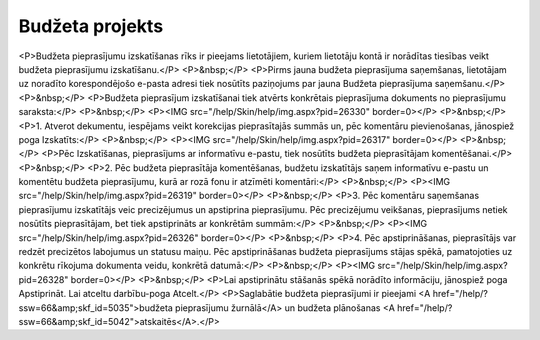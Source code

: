 .. 5041 ====================Budžeta projekts==================== <P>Budžeta pieprasījumu izskatīšanas rīks ir pieejams lietotājiem, kuriem lietotāju kontā ir norādītas tiesības veikt budžeta pieprasījumu izskatīšanu.</P>
<P>&nbsp;</P>
<P>Pirms jauna budžeta pieprasījuma saņemšanas, lietotājam uz noradīto korespondējošo e-pasta adresi tiek nosūtīts paziņojums par jauna Budžeta pieprasījuma saņemšanu.</P>
<P>&nbsp;</P>
<P>Budžeta pieprasījum izskatīšanai tiek atvērts konkrētais pieprasījuma dokuments no pieprasījumu saraksta:</P>
<P>&nbsp;</P>
<P><IMG src="/help/Skin/help/img.aspx?pid=26330" border=0></P>
<P>&nbsp;</P>
<P>1. Atverot dekumentu, iespējams veikt korekcijas pieprasītajās summās un, pēc komentāru pievienošanas, jānospiež poga Izskatīts:</P>
<P>&nbsp;</P>
<P><IMG src="/help/Skin/help/img.aspx?pid=26317" border=0></P>
<P>&nbsp;</P>
<P>Pēc Izskatīšanas, pieprasījums ar informatīvu e-pastu, tiek nosūtīts budžeta pieprasītājam komentēšanai.</P>
<P>&nbsp;</P>
<P>2. Pēc budžeta pieprasītāja komentēšanas, budžetu izskatītājs saņem informatīvu e-pastu un komentētu budžeta pieprasījumu, kurā ar rozā fonu ir atzīmēti komentāri:</P>
<P>&nbsp;</P>
<P><IMG src="/help/Skin/help/img.aspx?pid=26319" border=0></P>
<P>&nbsp;</P>
<P>3. Pēc komentāru saņemšanas pieprasījumu izskatītājs veic precizējumus un apstiprina pieprasījumu. Pēc precizējumu veikšanas, pieprasījums netiek nosūtīts pieprasītājam, bet tiek apstiprināts ar konkrētām summām:</P>
<P>&nbsp;</P>
<P><IMG src="/help/Skin/help/img.aspx?pid=26326" border=0></P>
<P>&nbsp;</P>
<P>4. Pēc apstiprināšanas, pieprasītājs var redzēt precizētos labojumus un statusu maiņu. Pēc apstiprināšanas budžeta pieprasījums stājas spēkā, pamatojoties uz konkrētu rīkojuma dokumenta veidu, konkrētā datumā:</P>
<P>&nbsp;</P>
<P><IMG src="/help/Skin/help/img.aspx?pid=26328" border=0></P>
<P>&nbsp;</P>
<P>Lai apstiprinātu stāšanās spēkā norādīto informāciju, jānospiež poga Apstiprināt. Lai atceltu darbību-poga Atcelt.</P>
<P>Saglabātie budžeta pieprasījumi ir pieejami <A href="/help/?ssw=66&amp;skf_id=5035">budžeta pieprasījumu žurnālā</A> un budžeta plānošanas <A href="/help/?ssw=66&amp;skf_id=5042">atskaitēs</A>.</P> .. toctree::   :maxdepth: 4    6660.rst   6661.rst   6659.rst   6662.rst